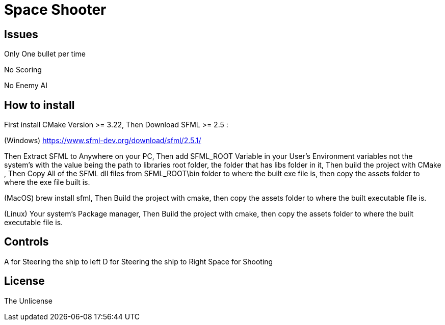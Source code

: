 = Space Shooter

== Issues
Only One bullet per time

No Scoring

No Enemy AI


== How to install

First install CMake Version >= 3.22, Then Download SFML >= 2.5 :

(Windows) https://www.sfml-dev.org/download/sfml/2.5.1/

Then Extract SFML to Anywhere on your PC, Then add SFML_ROOT Variable in your User's Environment variables not the system's
 with the value being the path to libraries root folder, the folder that has libs folder in it, Then build the project with CMake
, Then Copy All of the SFML dll files from SFML_ROOT\bin folder to where the built exe file is, then copy the assets folder to where the exe file built is.

(MacOS) brew install sfml, Then Build the project with cmake, then copy the assets folder to where the built executable file is.

(Linux) Your system's Package manager, Then Build the project with cmake, then copy the assets folder to where the built executable file is.

== Controls
A for Steering the ship to left
D for Steering the ship to Right
Space for Shooting

== License
The Unlicense